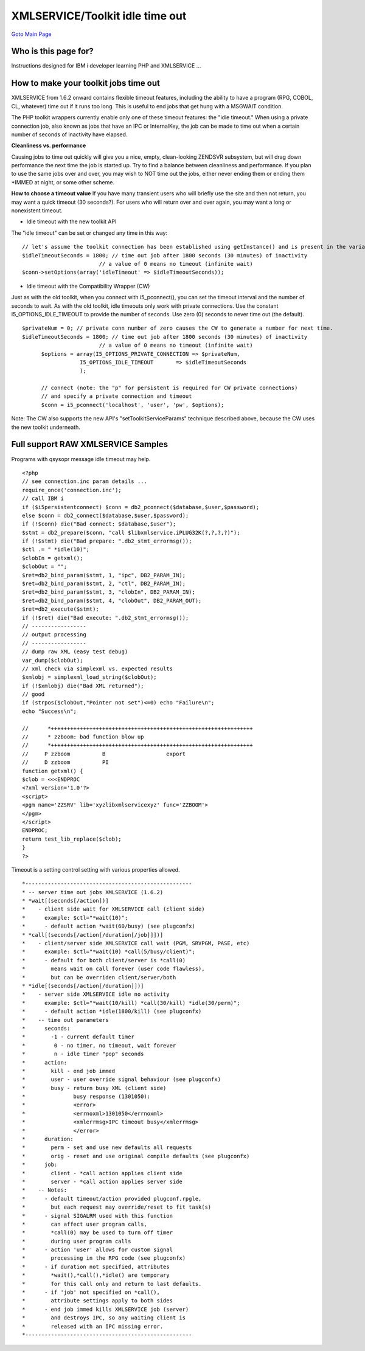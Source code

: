 

XMLSERVICE/Toolkit idle time out
================================
`Goto Main Page`_

.. _Goto Main Page: index.html

Who is this page for?
---------------------

Instructions designed for IBM i developer learning PHP and XMLSERVICE ...


How to make your toolkit jobs time out
--------------------------------------

XMLSERVICE from 1.6.2 onward contains flexible timeout features, including the ability to have a program (RPG, COBOL, CL, whatever) time out if it runs too long. This is useful to end jobs that get hung with a MSGWAIT condition.

The PHP toolkit wrappers currently enable only one of these timeout features: the "idle timeout." When using a private connection job, also known as jobs that have an IPC or InternalKey, the job can be made to time out when a certain number of seconds of inactivity have elapsed.

**Cleanliness vs. performance**

Causing jobs to time out quickly will give you a nice, empty, clean-looking ZENDSVR subsystem, 
but will drag down performance the next time the job is started up. Try to find a balance between 
cleanliness and performance. If you plan to use the same jobs over and over, you may wish to NOT 
time out the jobs, either never ending them or ending them \*IMMED at night, or some other scheme.

**How to choose a timeout value**
If you have many transient users who will briefly use the site and then not return, you may want a quick timeout (30 seconds?). For users who will return over and over again, you may want a long or nonexistent timeout.

* Idle timeout with the new toolkit API

The "idle timeout" can be set or changed any time in this way::

      // let's assume the toolkit connection has been established using getInstance() and is present in the variable $conn:
      $idleTimeoutSeconds = 1800; // time out job after 1800 seconds (30 minutes) of inactivity
                              // a value of 0 means no timeout (infinite wait)
      $conn->setOptions(array('idleTimeout' => $idleTimeoutSeconds));

* Idle timeout with the Compatibility Wrapper (CW)

Just as with the old toolkit, when you connect with i5_pconnect(), you can set the timeout interval and the number of seconds to wait. As with the old toolkit, idle timeouts only work with private connections. Use the constant I5_OPTIONS_IDLE_TIMEOUT to provide the number of seconds. Use zero (0) seconds to never time out (the default).
::

      $privateNum = 0; // private conn number of zero causes the CW to generate a number for next time.
      $idleTimeoutSeconds = 1800; // time out job after 1800 seconds (30 minutes) of inactivity
                              // a value of 0 means no timeout (infinite wait)
            $options = array(I5_OPTIONS_PRIVATE_CONNECTION => $privateNum,
                        I5_OPTIONS_IDLE_TIMEOUT       => $idleTimeoutSeconds
                        );

            // connect (note: the "p" for persistent is required for CW private connections)
            // and specify a private connection and timeout
            $conn = i5_pconnect('localhost', 'user', 'pw', $options);

Note: The CW also supports the new API's "setToolkitServiceParams" technique described above, because the CW uses the new toolkit underneath.


Full support RAW XMLSERVICE Samples
-----------------------------------

Programs with qsysopr message idle timeout may help.
::

      <?php
      // see connection.inc param details ...
      require_once('connection.inc');
      // call IBM i
      if ($i5persistentconnect) $conn = db2_pconnect($database,$user,$password);
      else $conn = db2_connect($database,$user,$password);
      if (!$conn) die("Bad connect: $database,$user");
      $stmt = db2_prepare($conn, "call $libxmlservice.iPLUG32K(?,?,?,?)");
      if (!$stmt) die("Bad prepare: ".db2_stmt_errormsg());
      $ctl .= " *idle(10)";
      $clobIn = getxml();
      $clobOut = "";
      $ret=db2_bind_param($stmt, 1, "ipc", DB2_PARAM_IN);
      $ret=db2_bind_param($stmt, 2, "ctl", DB2_PARAM_IN);
      $ret=db2_bind_param($stmt, 3, "clobIn", DB2_PARAM_IN);
      $ret=db2_bind_param($stmt, 4, "clobOut", DB2_PARAM_OUT);
      $ret=db2_execute($stmt);
      if (!$ret) die("Bad execute: ".db2_stmt_errormsg());
      // -----------------
      // output processing
      // -----------------
      // dump raw XML (easy test debug)
      var_dump($clobOut);
      // xml check via simplexml vs. expected results
      $xmlobj = simplexml_load_string($clobOut);
      if (!$xmlobj) die("Bad XML returned");
      // good
      if (strpos($clobOut,"Pointer not set")<=0) echo "Failure\n";
      echo "Success\n";

      //      *+++++++++++++++++++++++++++++++++++++++++++++++++++++++++++++++
      //      * zzboom: bad function blow up
      //      *+++++++++++++++++++++++++++++++++++++++++++++++++++++++++++++++
      //     P zzboom          B                   export
      //     D zzboom          PI
      function getxml() {
      $clob = <<<ENDPROC
      <?xml version='1.0'?>
      <script>
      <pgm name='ZZSRV' lib='xyzlibxmlservicexyz' func='ZZBOOM'>
      </pgm>
      </script>
      ENDPROC;
      return test_lib_replace($clob);
      }
      ?>


Timeout is a setting control setting with various properties allowed.
::

      *----------------------------------------------------
      * -- server time out jobs XMLSERVICE (1.6.2)
      * *wait[(seconds[/action])]
      *    - client side wait for XMLSERVICE call (client side)
      *      example: $ctl="*wait(10)";
      *      - default action *wait(60/busy) (see plugconfx)
      * *call[(seconds[/action[/duration[/job]]])]
      *    - client/server side XMLSERVICE call wait (PGM, SRVPGM, PASE, etc)
      *      example: $ctl="*wait(10) *call(5/busy/client)";
      *      - default for both client/server is *call(0)
      *        means wait on call forever (user code flawless),
      *        but can be overriden client/server/both
      * *idle[(seconds[/action[/duration]])]
      *    - server side XMLSERVICE idle no activity
      *      example: $ctl="*wait(10/kill) *call(30/kill) *idle(30/perm)";
      *      - default action *idle(1800/kill) (see plugconfx)
      *    -- time out parameters
      *      seconds:
      *        -1 - current default timer
      *         0 - no timer, no timeout, wait forever
      *         n - idle timer "pop" seconds
      *      action:
      *        kill - end job immed
      *        user - user override signal behaviour (see plugconfx)
      *        busy - return busy XML (client side)
      *               busy response (1301050):
      *               <error>
      *               <errnoxml>1301050</errnoxml>
      *               <xmlerrmsg>IPC timeout busy</xmlerrmsg>
      *               </error>
      *      duration:
      *        perm - set and use new defaults all requests
      *        orig - reset and use original compile defaults (see plugconfx)
      *      job:
      *        client - *call action applies client side
      *        server - *call action applies server side
      *    -- Notes:
      *      - default timeout/action provided plugconf.rpgle,
      *        but each request may override/reset to fit task(s)
      *      - signal SIGALRM used with this function
      *        can affect user program calls,
      *        *call(0) may be used to turn off timer
      *        during user program calls
      *      - action 'user' allows for custom signal
      *        processing in the RPG code (see plugconfx)
      *      - if duration not specified, attributes
      *        *wait(),*call(),*idle() are temporary
      *        for this call only and return to last defaults.
      *      - if 'job' not specified on *call(),
      *        attribute settings apply to both sides
      *      - end job immed kills XMLSERVICE job (server)
      *        and destroys IPC, so any waiting client is
      *        released with an IPC missing error.
      *----------------------------------------------------





.. 
      [--Author([[http://youngiprofessionals.com/wiki/index.php/XMLSERVICE/XMLSERVICETimeOut?action=expirediff | s ]])--]
      [--Tony "Ranger" Cairns - IBM i PHP / PASE--]
